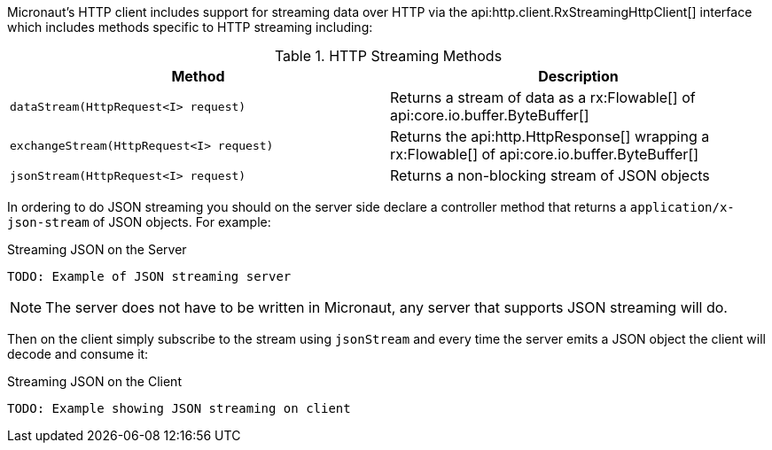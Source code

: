 Micronaut's HTTP client includes support for streaming data over HTTP via the api:http.client.RxStreamingHttpClient[] interface which includes methods specific to HTTP streaming including:

.HTTP Streaming Methods
|===
|Method |Description

| `dataStream(HttpRequest<I> request)`
| Returns a stream of data as a rx:Flowable[] of api:core.io.buffer.ByteBuffer[]

| `exchangeStream(HttpRequest<I> request)`
| Returns the api:http.HttpResponse[] wrapping a rx:Flowable[] of api:core.io.buffer.ByteBuffer[]

| `jsonStream(HttpRequest<I> request)`
| Returns a non-blocking stream of JSON objects

|===

In ordering to do JSON streaming you should on the server side declare a controller method that returns a `application/x-json-stream` of JSON objects. For example:

.Streaming JSON on the Server
[source,java]
----
TODO: Example of JSON streaming server
----

NOTE: The server does not have to be written in Micronaut, any server that supports JSON streaming will do.

Then on the client simply subscribe to the stream using `jsonStream` and every time the server emits a JSON object the client will decode and consume it:

.Streaming JSON on the Client
[source,java]
----
TODO: Example showing JSON streaming on client
----